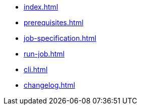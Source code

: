 * xref:index.adoc[]
* xref:prerequisites.adoc[]
* xref:job-specification.adoc[]
* xref:run-job.adoc[]
* xref:cli.adoc[]
* xref:changelog.adoc[]
